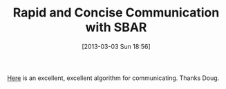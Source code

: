 #+POSTID: 7223
#+DATE: [2013-03-03 Sun 18:56]
#+OPTIONS: toc:nil num:nil todo:nil pri:nil tags:nil ^:nil TeX:nil
#+CATEGORY: Link
#+TAGS: Business, Communication, Interpersonal
#+TITLE: Rapid and Concise Communication with SBAR

[[https://en.wikipedia.org/wiki/SBAR][Here]] is an excellent, excellent algorithm for communicating. Thanks Doug.



